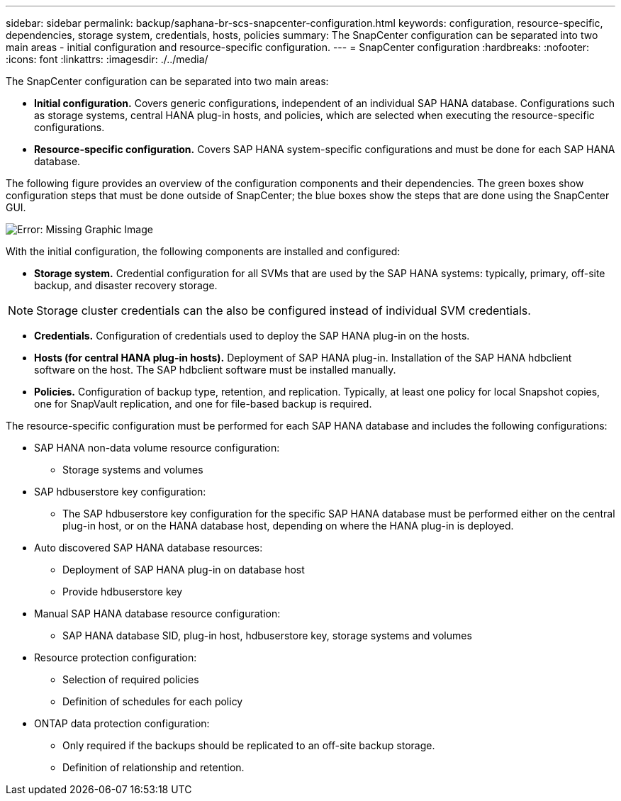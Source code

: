 ---
sidebar: sidebar
permalink: backup/saphana-br-scs-snapcenter-configuration.html
keywords: configuration, resource-specific, dependencies, storage system, credentials, hosts, policies
summary: The SnapCenter configuration can be separated into two main areas - initial configuration and resource-specific configuration.
---
= SnapCenter configuration
:hardbreaks:
:nofooter:
:icons: font
:linkattrs:
:imagesdir: ./../media/

//
// This file was created with NDAC Version 2.0 (August 17, 2020)
//
// 2022-02-15 15:58:30.827688
//

[.lead]
The SnapCenter configuration can be separated into two main areas:

* *Initial configuration.* Covers generic configurations, independent of an individual SAP HANA database. Configurations such as storage systems, central HANA plug-in hosts, and policies, which are selected when executing the resource-specific configurations.
* *Resource-specific configuration.* Covers SAP HANA system-specific configurations and must be done for each SAP HANA database.

The following figure provides an overview of the configuration components and their dependencies. The green boxes show configuration steps that must be done outside of SnapCenter; the blue boxes show the steps that are done using the SnapCenter GUI.

image:saphana-br-scs-image22.png[Error: Missing Graphic Image]

With the initial configuration, the following components are installed and configured:

* *Storage system.* Credential configuration for all SVMs that are used by the SAP HANA systems: typically, primary,  off-site backup, and disaster recovery storage.

[NOTE]
Storage cluster credentials can the also be configured instead of individual SVM credentials.

* *Credentials.* Configuration of credentials used to deploy the SAP HANA plug-in on the hosts.
* *Hosts (for central HANA plug-in hosts).* Deployment of SAP HANA plug-in. Installation of the SAP HANA hdbclient software on the host. The SAP hdbclient software must be installed manually.
* *Policies.* Configuration of backup type, retention, and replication. Typically, at least one policy for local Snapshot copies, one for SnapVault replication, and one for file-based backup is required.

The resource-specific configuration must be performed for each SAP HANA database and includes the following configurations:

* SAP HANA non-data volume resource configuration:
** Storage systems and volumes
* SAP hdbuserstore key configuration:
** The SAP hdbuserstore key configuration for the specific SAP HANA database must be performed either on the central plug-in host, or on the HANA database host, depending on where the HANA plug-in is deployed.
* Auto discovered SAP HANA database resources:
** Deployment of SAP HANA plug-in on database host
** Provide hdbuserstore key
* Manual SAP HANA database resource configuration:
** SAP HANA database SID, plug-in host, hdbuserstore key, storage systems and volumes
* Resource protection configuration:
** Selection of required policies
** Definition of schedules for each policy
* ONTAP data protection configuration:
** Only required if the backups should be replicated to an off-site backup storage.
** Definition of relationship and retention.



